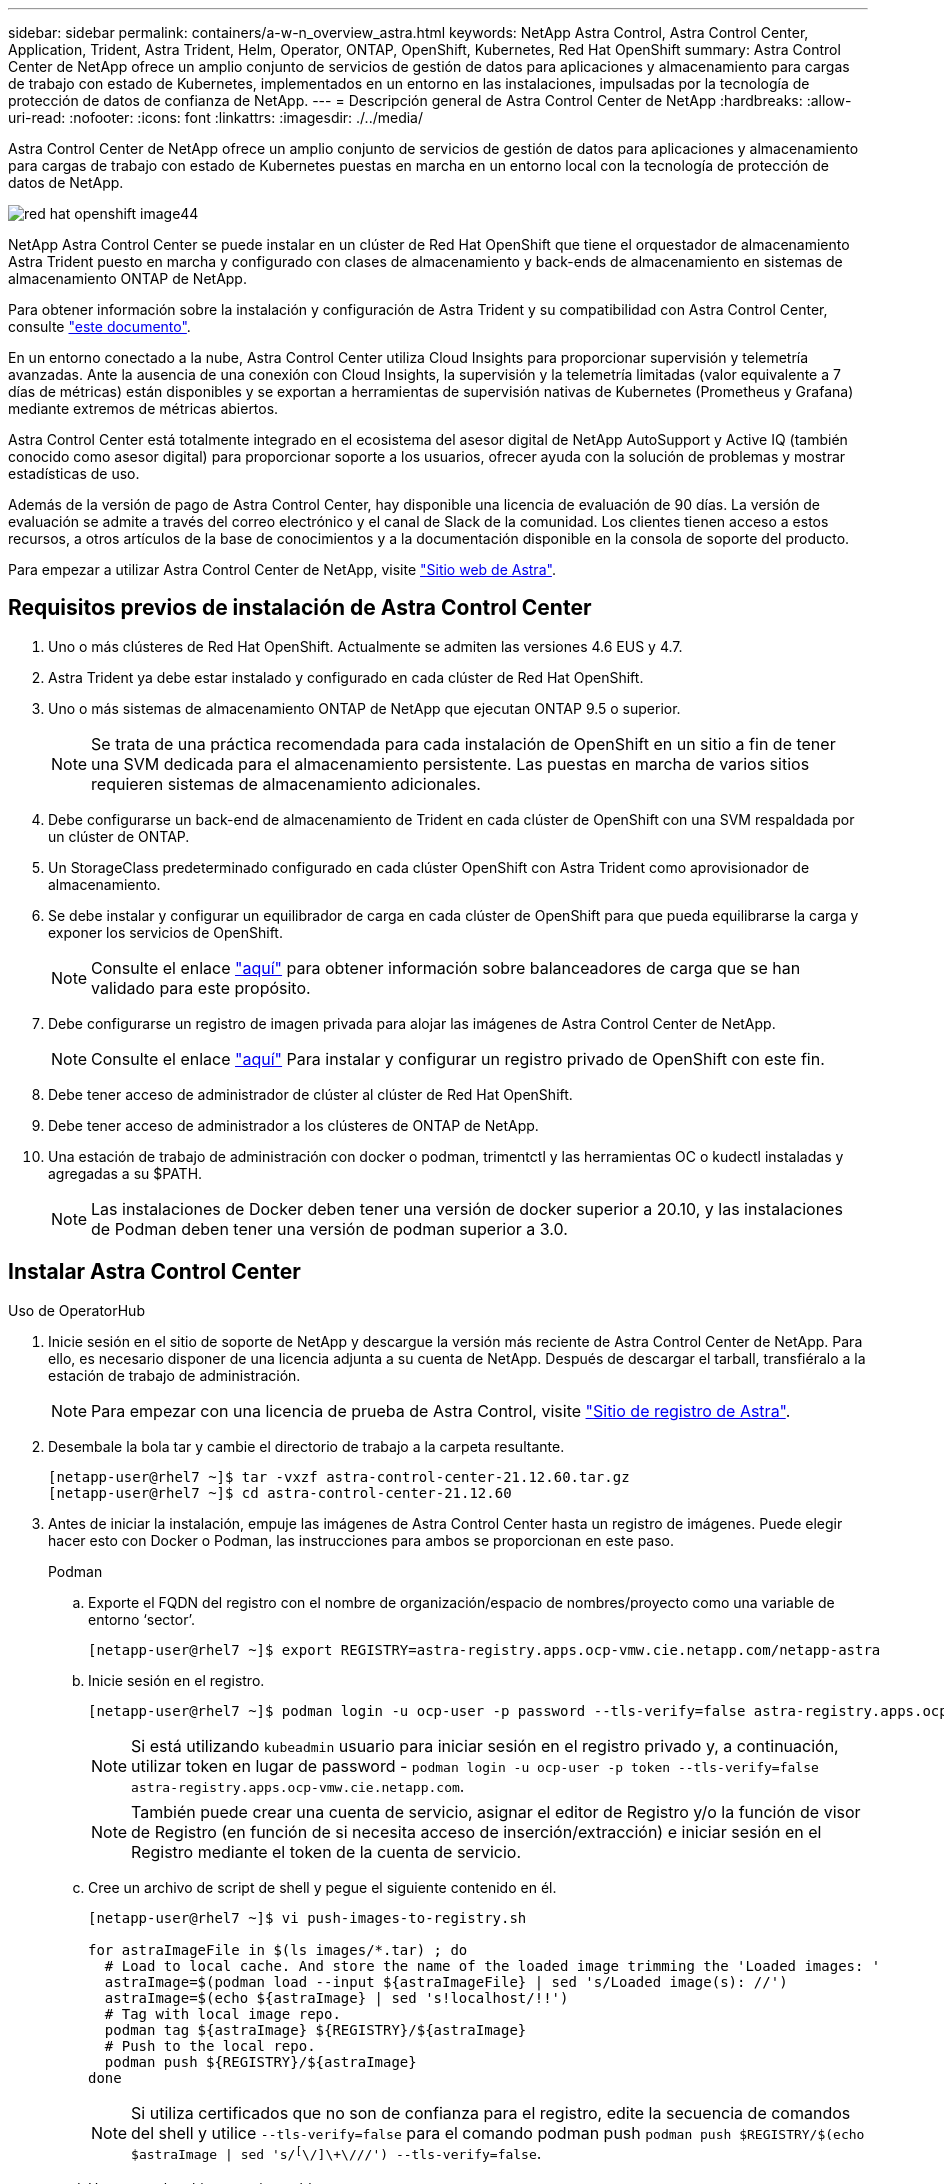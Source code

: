 ---
sidebar: sidebar 
permalink: containers/a-w-n_overview_astra.html 
keywords: NetApp Astra Control, Astra Control Center, Application, Trident, Astra Trident, Helm, Operator, ONTAP, OpenShift, Kubernetes, Red Hat OpenShift 
summary: Astra Control Center de NetApp ofrece un amplio conjunto de servicios de gestión de datos para aplicaciones y almacenamiento para cargas de trabajo con estado de Kubernetes, implementados en un entorno en las instalaciones, impulsadas por la tecnología de protección de datos de confianza de NetApp. 
---
= Descripción general de Astra Control Center de NetApp
:hardbreaks:
:allow-uri-read: 
:nofooter: 
:icons: font
:linkattrs: 
:imagesdir: ./../media/


[role="lead"]
Astra Control Center de NetApp ofrece un amplio conjunto de servicios de gestión de datos para aplicaciones y almacenamiento para cargas de trabajo con estado de Kubernetes puestas en marcha en un entorno local con la tecnología de protección de datos de NetApp.

image::redhat_openshift_image44.png[red hat openshift image44]

NetApp Astra Control Center se puede instalar en un clúster de Red Hat OpenShift que tiene el orquestador de almacenamiento Astra Trident puesto en marcha y configurado con clases de almacenamiento y back-ends de almacenamiento en sistemas de almacenamiento ONTAP de NetApp.

Para obtener información sobre la instalación y configuración de Astra Trident y su compatibilidad con Astra Control Center, consulte link:rh-os-n_overview_trident.html["este documento"^].

En un entorno conectado a la nube, Astra Control Center utiliza Cloud Insights para proporcionar supervisión y telemetría avanzadas. Ante la ausencia de una conexión con Cloud Insights, la supervisión y la telemetría limitadas (valor equivalente a 7 días de métricas) están disponibles y se exportan a herramientas de supervisión nativas de Kubernetes (Prometheus y Grafana) mediante extremos de métricas abiertos.

Astra Control Center está totalmente integrado en el ecosistema del asesor digital de NetApp AutoSupport y Active IQ (también conocido como asesor digital) para proporcionar soporte a los usuarios, ofrecer ayuda con la solución de problemas y mostrar estadísticas de uso.

Además de la versión de pago de Astra Control Center, hay disponible una licencia de evaluación de 90 días. La versión de evaluación se admite a través del correo electrónico y el canal de Slack de la comunidad. Los clientes tienen acceso a estos recursos, a otros artículos de la base de conocimientos y a la documentación disponible en la consola de soporte del producto.

Para empezar a utilizar Astra Control Center de NetApp, visite link:https://cloud.netapp.com/astra["Sitio web de Astra"^].



== Requisitos previos de instalación de Astra Control Center

. Uno o más clústeres de Red Hat OpenShift. Actualmente se admiten las versiones 4.6 EUS y 4.7.
. Astra Trident ya debe estar instalado y configurado en cada clúster de Red Hat OpenShift.
. Uno o más sistemas de almacenamiento ONTAP de NetApp que ejecutan ONTAP 9.5 o superior.
+

NOTE: Se trata de una práctica recomendada para cada instalación de OpenShift en un sitio a fin de tener una SVM dedicada para el almacenamiento persistente. Las puestas en marcha de varios sitios requieren sistemas de almacenamiento adicionales.

. Debe configurarse un back-end de almacenamiento de Trident en cada clúster de OpenShift con una SVM respaldada por un clúster de ONTAP.
. Un StorageClass predeterminado configurado en cada clúster OpenShift con Astra Trident como aprovisionador de almacenamiento.
. Se debe instalar y configurar un equilibrador de carga en cada clúster de OpenShift para que pueda equilibrarse la carga y exponer los servicios de OpenShift.
+

NOTE: Consulte el enlace link:rh-os-n_load_balancers.html["aquí"] para obtener información sobre balanceadores de carga que se han validado para este propósito.

. Debe configurarse un registro de imagen privada para alojar las imágenes de Astra Control Center de NetApp.
+

NOTE: Consulte el enlace link:rh-os-n_private_registry.html["aquí"] Para instalar y configurar un registro privado de OpenShift con este fin.

. Debe tener acceso de administrador de clúster al clúster de Red Hat OpenShift.
. Debe tener acceso de administrador a los clústeres de ONTAP de NetApp.
. Una estación de trabajo de administración con docker o podman, trimentctl y las herramientas OC o kudectl instaladas y agregadas a su $PATH.
+

NOTE: Las instalaciones de Docker deben tener una versión de docker superior a 20.10, y las instalaciones de Podman deben tener una versión de podman superior a 3.0.





== Instalar Astra Control Center

[role="tabbed-block"]
====
.Uso de OperatorHub
--
. Inicie sesión en el sitio de soporte de NetApp y descargue la versión más reciente de Astra Control Center de NetApp. Para ello, es necesario disponer de una licencia adjunta a su cuenta de NetApp. Después de descargar el tarball, transfiéralo a la estación de trabajo de administración.
+

NOTE: Para empezar con una licencia de prueba de Astra Control, visite https://cloud.netapp.com/astra-register["Sitio de registro de Astra"^].

. Desembale la bola tar y cambie el directorio de trabajo a la carpeta resultante.
+
[listing]
----
[netapp-user@rhel7 ~]$ tar -vxzf astra-control-center-21.12.60.tar.gz
[netapp-user@rhel7 ~]$ cd astra-control-center-21.12.60
----
. Antes de iniciar la instalación, empuje las imágenes de Astra Control Center hasta un registro de imágenes. Puede elegir hacer esto con Docker o Podman, las instrucciones para ambos se proporcionan en este paso.
+
[]
=====
.Podman
.. Exporte el FQDN del registro con el nombre de organización/espacio de nombres/proyecto como una variable de entorno ‘sector’.
+
[listing]
----
[netapp-user@rhel7 ~]$ export REGISTRY=astra-registry.apps.ocp-vmw.cie.netapp.com/netapp-astra
----
.. Inicie sesión en el registro.
+
[listing]
----
[netapp-user@rhel7 ~]$ podman login -u ocp-user -p password --tls-verify=false astra-registry.apps.ocp-vmw.cie.netapp.com
----
+

NOTE: Si está utilizando `kubeadmin` usuario para iniciar sesión en el registro privado y, a continuación, utilizar token en lugar de password - `podman login -u ocp-user -p token --tls-verify=false astra-registry.apps.ocp-vmw.cie.netapp.com`.

+

NOTE: También puede crear una cuenta de servicio, asignar el editor de Registro y/o la función de visor de Registro (en función de si necesita acceso de inserción/extracción) e iniciar sesión en el Registro mediante el token de la cuenta de servicio.

.. Cree un archivo de script de shell y pegue el siguiente contenido en él.
+
[listing]
----
[netapp-user@rhel7 ~]$ vi push-images-to-registry.sh

for astraImageFile in $(ls images/*.tar) ; do
  # Load to local cache. And store the name of the loaded image trimming the 'Loaded images: '
  astraImage=$(podman load --input ${astraImageFile} | sed 's/Loaded image(s): //')
  astraImage=$(echo ${astraImage} | sed 's!localhost/!!')
  # Tag with local image repo.
  podman tag ${astraImage} ${REGISTRY}/${astraImage}
  # Push to the local repo.
  podman push ${REGISTRY}/${astraImage}
done
----
+

NOTE: Si utiliza certificados que no son de confianza para el registro, edite la secuencia de comandos del shell y utilice `--tls-verify=false` para el comando podman push `podman push $REGISTRY/$(echo $astraImage | sed 's/^[^\/]\+\///') --tls-verify=false`.

.. Haga que el archivo sea ejecutable.
+
[listing]
----
[netapp-user@rhel7 ~]$ chmod +x push-images-to-registry.sh
----
.. Ejecute el script shell.
+
[listing]
----
[netapp-user@rhel7 ~]$ ./push-images-to-registry.sh
----


=====
+
[]
=====
.Docker
.. Exporte el FQDN del registro con el nombre de organización/espacio de nombres/proyecto como una variable de entorno ‘sector’.
+
[listing]
----
[netapp-user@rhel7 ~]$ export REGISTRY=astra-registry.apps.ocp-vmw.cie.netapp.com/netapp-astra
----
.. Inicie sesión en el registro.
+
[listing]
----
[netapp-user@rhel7 ~]$ docker login -u ocp-user -p password astra-registry.apps.ocp-vmw.cie.netapp.com
----
+

NOTE: Si está utilizando `kubeadmin` usuario para iniciar sesión en el registro privado y, a continuación, utilizar token en lugar de password - `docker login -u ocp-user -p token astra-registry.apps.ocp-vmw.cie.netapp.com`.

+

NOTE: También puede crear una cuenta de servicio, asignar el editor de Registro y/o la función de visor de Registro (en función de si necesita acceso de inserción/extracción) e iniciar sesión en el Registro mediante el token de la cuenta de servicio.

.. Cree un archivo de script de shell y pegue el siguiente contenido en él.
+
[listing]
----
[netapp-user@rhel7 ~]$ vi push-images-to-registry.sh

for astraImageFile in $(ls images/*.tar) ; do
  # Load to local cache. And store the name of the loaded image trimming the 'Loaded images: '
  astraImage=$(docker load --input ${astraImageFile} | sed 's/Loaded image: //')
  astraImage=$(echo ${astraImage} | sed 's!localhost/!!')
  # Tag with local image repo.
  docker tag ${astraImage} ${REGISTRY}/${astraImage}
  # Push to the local repo.
  docker push ${REGISTRY}/${astraImage}
done
----
.. Haga que el archivo sea ejecutable.
+
[listing]
----
[netapp-user@rhel7 ~]$ chmod +x push-images-to-registry.sh
----
.. Ejecute el script shell.
+
[listing]
----
[netapp-user@rhel7 ~]$ ./push-images-to-registry.sh
----


=====


. Cuando utilice registros de imágenes privadas de confianza pública, cargue los certificados TLS del registro de imágenes en los nodos OpenShift. Para ello, cree un mapa de configuración en el espacio de nombres de openshift-config mediante los certificados TLS y realice una revisión de la configuración de la imagen del clúster para que el certificado sea de confianza.
+
[listing]
----
[netapp-user@rhel7 ~]$ oc create configmap default-ingress-ca -n openshift-config --from-file=astra-registry.apps.ocp-vmw.cie.netapp.com=tls.crt

[netapp-user@rhel7 ~]$ oc patch image.config.openshift.io/cluster --patch '{"spec":{"additionalTrustedCA":{"name":"default-ingress-ca"}}}' --type=merge
----
+

NOTE: Si está utilizando un registro interno OpenShift con certificados TLS predeterminados del operador Ingress con una ruta, debe seguir el paso anterior para aplicar el parche a los certificados en el nombre de host de la ruta. Para extraer los certificados del operador Ingress, puede utilizar el comando `oc extract secret/router-ca --keys=tls.crt -n openshift-ingress-operator`.

. Cree un espacio de nombres `netapp-acc-operator` Para Astra Control Center.
+
[listing]
----
[netapp-user@rhel7 ~]$ oc create ns netapp-acc-operator

namespace/netapp-acc-operator created
----
. Cree un secreto con credenciales para iniciar sesión en el registro de imágenes `netapp-acc-operator` espacio de nombres.
+
[listing]
----
[netapp-user@rhel7 ~]$ oc create secret docker-registry astra-registry-cred --docker-server=astra-registry.apps.ocp-vmw.cie.netapp.com --docker-username=ocp-user --docker-password=password -n netapp-acc-operator

secret/astra-registry-cred created
----
. Inicie sesión en la consola de la GUI de Red Hat OpenShift con acceso cluster-admin.
. Seleccione Administrador en la lista desplegable perspectiva.
. Desplácese a operadores > OperatorHub y busque Astra.
+
image::redhat_openshift_image45.JPG[OpenShift Operator Hub]

. Seleccione `netapp-acc-operator` mosaico y haga clic en `Install`.
+
image::redhat_openshift_image123.jpg[Mosaico del operador ACC]

. En la pantalla instalar operador, acepte todos los parámetros predeterminados y haga clic en `Install`.
+
image::redhat_openshift_image124.jpg[Detalles del operador de ACC]

. Espere a que finalice la instalación del operador.
+
image::redhat_openshift_image125.jpg[El operador ACC espera la instalación]

. Una vez que la instalación del operador se realice correctamente, desplácese hasta hacer clic en `View Operator`.
+
image::redhat_openshift_image126.jpg[Instalación completa del operador de ACC]

. A continuación, haga clic en `Create Instance` En el mosaico del Centro de control de Astra del operador.
+
image::redhat_openshift_image127.jpg[Crear instancia de ACC]

. Rellene el `Create AstraControlCenter` campos de formulario y haga clic en `Create`.
+
.. Opcionalmente, edite el nombre de la instancia de Astra Control Center.
.. Opcionalmente, habilite o deshabilite el AutoSupport. Se recomienda conservar la funcionalidad de AutoSupport.
.. Introduzca el FQDN para Astra Control Center.
.. Introduzca la versión de Astra Control Center; la última se muestra de forma predeterminada.
.. Introduzca un nombre de cuenta para Astra Control Center y detalles de administración como nombre, apellidos y dirección de correo electrónico.
.. Introduzca la política de reclamaciones de volúmenes, el valor predeterminado es Retain.
.. En el Registro de imágenes, introduzca el FQDN del registro junto con el nombre de la organización que se le dio mientras presiona las imágenes al registro (en este ejemplo, `astra-registry.apps.ocp-vmw.cie.netapp.com/netapp-astra`)
.. Si utiliza un registro que requiere autenticación, introduzca el nombre secreto en la sección Image Registry (Registro de imágenes).
.. Configurar las opciones de ampliación para los límites de recursos de Astra Control Center.
.. Introduzca el nombre de la clase de almacenamiento si desea colocar las RVP en una clase de almacenamiento no predeterminada.
.. Defina las preferencias de manejo de CRD.
+
image::redhat_openshift_image128.jpg[Crear instancia de ACC]

+
image::redhat_openshift_image129.jpg[Crear instancia de ACC]





--
.[Ansible] automatizado
--
. Para utilizar los libros de estrategia de Ansible para poner en marcha Astra Control Center, necesita una máquina Ubuntu/RHEL con Ansible instalado. Siga los procedimientos link:../automation/getting-started.html["aquí"] Para Ubuntu y RHEL.
. Clone el repositorio de GitHub que aloja el contenido de Ansible.
+
[source, cli]
----
git clone https://github.com/NetApp-Automation/na_astra_control_suite.git
----
. Inicie sesión en el sitio de soporte de NetApp y descargue la versión más reciente de Astra Control Center de NetApp. Para ello, es necesario disponer de una licencia adjunta a su cuenta de NetApp. Después de descargar el tarball, transfiéralo a la estación de trabajo.
+

NOTE: Para empezar con una licencia de prueba de Astra Control, visite https://cloud.netapp.com/astra-register["Sitio de registro de Astra"^].

. Cree o obtenga el archivo kubeconfig con acceso de administrador al clúster {k8s_usercluster_name} en el que se va a instalar Astra Control Center.
. Cambie el directorio a na_astra_control_Suite.
+
[source, cli]
----
cd na_astra_control_suite
----
. Edite el `vars/vars.yml` y rellene las variables con la información necesaria.
+
[source, cli]
----
#Define whether or not to push the Astra Control Center images to your private registry [Allowed values: yes, no]
push_images: yes

#The directory hosting the Astra Control Center installer
installer_directory: /home/admin/

#Specify the ingress type. Allowed values - "AccTraefik" or "Generic"
#"AccTraefik" if you want the installer to create a LoadBalancer type service to access ACC, requires MetalLB or similar.
#"Generic" if you want to create or configure ingress controller yourself, installer just creates a ClusterIP service for traefik.
ingress_type: "AccTraefik"

#Name of the Astra Control Center installer (Do not include the extension, just the name)
astra_tar_ball_name: astra-control-center-22.04.0

#The complete path to the kubeconfig file of the kubernetes/openshift cluster Astra Control Center needs to be installed to.
hosting_k8s_cluster_kubeconfig_path: /home/admin/cluster-kubeconfig.yml

#Namespace in which Astra Control Center is to be installed
astra_namespace: netapp-astra-cc

#Astra Control Center Resources Scaler. Leave it blank if you want to accept the Default setting.
astra_resources_scaler: Default

#Storageclass to be used for Astra Control Center PVCs, it must be created before running the playbook [Leave it blank if you want the PVCs to use default storageclass]
astra_trident_storageclass: basic

#Reclaim Policy for Astra Control Center Persistent Volumes [Allowed values: Retain, Delete]
storageclass_reclaim_policy: Retain

#Private Registry Details
astra_registry_name: "docker.io"

#Whether the private registry requires credentials [Allowed values: yes, no]
require_reg_creds: yes

#If require_reg_creds is yes, then define the container image registry credentials
#Usually, the registry namespace and usernames are same for individual users
astra_registry_namespace: "registry-user"
astra_registry_username: "registry-user"
astra_registry_password: "password"

#Kuberenets/OpenShift secret name for Astra Control Center
#This name will be assigned to the K8s secret created by the playbook
astra_registry_secret_name: "astra-registry-credentials"

#Astra Control Center FQDN
acc_fqdn_address: astra-control-center.cie.netapp.com

#Name of the Astra Control Center instance
acc_account_name: ACC Account Name

#Administrator details for Astra Control Center
admin_email_address: admin@example.com
admin_first_name: Admin
admin_last_name: Admin
----
. Ejecute el libro de estrategia para implementar Astra Control Center. El libro de estrategia requiere privilegios raíz para determinadas configuraciones.
+
Si el usuario que ejecuta el libro de estrategia es raíz o tiene sudo configurados sin contraseñas, ejecute el siguiente comando para ejecutar el libro de estrategia.

+
[source, cli]
----
ansible-playbook install_acc_playbook.yml
----
+
Si el usuario tiene configurado un acceso sudo basado en contraseña, ejecute el siguiente comando para ejecutar la libro de estrategia y, a continuación, introduzca la contraseña sudo.

+
[source, cli]
----
ansible-playbook install_acc_playbook.yml -K
----


--
====


=== Pasos posteriores a la instalación

. La instalación puede tardar varios minutos en completarse. Verifique que todos los pods y servicios del `netapp-astra-cc` el espacio de nombres está activo y en funcionamiento.
+
[listing]
----
[netapp-user@rhel7 ~]$ oc get all -n netapp-astra-cc
----
. Compruebe la `acc-operator-controller-manager` registros para verificar que la instalación se ha completado.
+
[listing]
----
[netapp-user@rhel7 ~]$ oc logs deploy/acc-operator-controller-manager -n netapp-acc-operator -c manager -f
----
+

NOTE: El siguiente mensaje indica que la instalación de Astra Control Center se ha realizado correctamente.

+
[listing]
----
{"level":"info","ts":1624054318.029971,"logger":"controllers.AstraControlCenter","msg":"Successfully Reconciled AstraControlCenter in [seconds]s","AstraControlCenter":"netapp-astra-cc/astra","ae.Version":"[21.12.60]"}
----
. El nombre de usuario para iniciar sesión en Astra Control Center es la dirección de correo electrónico del administrador que se proporciona en el archivo CRD y la contraseña es una cadena `ACC-` Se adjunta al UUID del Centro de control de Astra. Ejecute el siguiente comando:
+
[listing]
----
[netapp-user@rhel7 ~]$ oc get astracontrolcenters -n netapp-astra-cc
NAME    UUID
astra   345c55a5-bf2e-21f0-84b8-b6f2bce5e95f
----
+

NOTE: En este ejemplo, la contraseña es `ACC-345c55a5-bf2e-21f0-84b8-b6f2bce5e95f`.

. Obtenga la IP del equilibrador de carga del servicio de Traefik.
+
[listing]
----
[netapp-user@rhel7 ~]$ oc get svc -n netapp-astra-cc | egrep 'EXTERNAL|traefik'

NAME                                       TYPE           CLUSTER-IP       EXTERNAL-IP     PORT(S)                                                                   AGE
traefik                                    LoadBalancer   172.30.99.142    10.61.186.181   80:30343/TCP,443:30060/TCP                                                16m
----
. Agregue una entrada en el servidor DNS apuntando al FQDN que se proporciona en el archivo CRD de Astra Control Center al `EXTERNAL-IP` del servicio de trafik.
+
image::redhat_openshift_image122.jpg[Agregar entrada DNS para GUI ACC]

. Inicie sesión en la GUI de Astra Control Center navegando por su FQDN.
+
image::redhat_openshift_image87.jpg[Inicio de sesión en Astra Control Center]

. Cuando inicie sesión en la GUI de Astra Control Center por primera vez con la dirección de correo electrónico de administrador proporcionada en CRD, deberá cambiar la contraseña.
+
image::redhat_openshift_image88.jpg[Cambio obligatorio de contraseña en Astra Control Center]

. Si desea agregar un usuario a Astra Control Center, desplácese a cuenta > usuarios, haga clic en Agregar, introduzca los detalles del usuario y haga clic en Agregar.
+
image::redhat_openshift_image89.jpg[Astra Control Center crea un usuario]

. Astra Control Center requiere una licencia para que funcionen todas las funciones de TI. Para añadir una licencia, vaya a cuenta > Licencia, haga clic en Añadir licencia y cargue el archivo de licencia.
+
image::redhat_openshift_image90.jpg[Astra Control Center añade licencia]

+

NOTE: Si tiene problemas con la instalación o la configuración de NetApp Astra Control Center, está disponible la base de conocimientos sobre problemas conocidos https://kb.netapp.com/Advice_and_Troubleshooting/Cloud_Services/Astra["aquí"].


